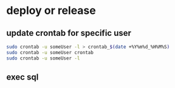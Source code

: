 * deploy or release
** update crontab for specific user
   #+BEGIN_SRC sh
     sudo crontab -u someUser -l > crontab_$(date +%Y%m%d_%H%M%S)
     sudo crontab -u someUser crontab
     sudo crontab -u someUser -l
   #+END_SRC
** exec sql
